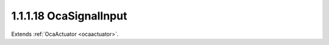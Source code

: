 .. _ocasignalinput:

1.1.1.18  OcaSignalInput
========================

Extends :ref:`OcaActuator <ocaactuator>`.

.. cpp:class:: OcaSignalInput: OcaActuator

    A set of one or more non-network signal inputs. Number of channels is
    set at construction time. This class has no native properties or
    methods - they are all inherited from **OcaWorker** and above. It is
    defined as a separate class as an aid to enumeration and signal flow
    definition.

    .. cpp:member:: OcaClassID ClassID

        This property has id ``4.0``.

        Number that uniquely identifies the class. Note that this differs from
        the object number, which identifies the instantiated object. This
        property is an override of the **OcaRoot** property.

    .. cpp:member:: OcaClassVersionNumber ClassVersion

        This property has id ``4.0``.

        Identifies the interface version of the class. Any change to the class
        definition leads to a higher class version. This property is an
        override of the **OcaRoot** property.

